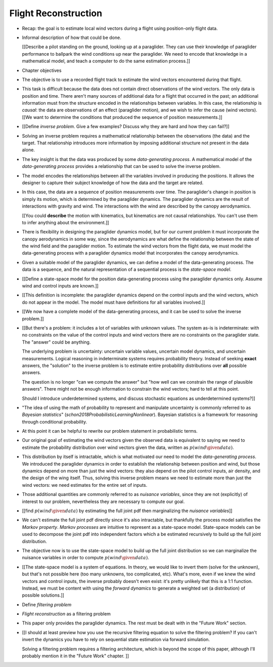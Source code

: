 *********************
Flight Reconstruction
*********************

.. The Introduction introduced the data (time series of positions), and
   motivated the need for better estimates of the wind vectors. This chapter
   walks through producing wind vector estimates from the positions.

* Recap: the goal is to estimate local wind vectors during a flight using
  position-only flight data.

* Informal description of how that could be done.

  [[Describe a pilot standing on the ground, looking up at a paraglider. They
  can use their knowledge of paraglider performance to ballpark the wind
  conditions up near the paraglider. We need to encode that knowledge in
  a mathematical model, and teach a computer to do the same estimation
  process.]]

* Chapter objectives


* The objective is to use a recorded flight track to estimate the wind vectors
  encountered during that flight.

* This task is difficult because the data does not contain direct observations
  of the wind vectors. The only data is position and time. There aren't many
  sources of additional data for a flight that occurred in the past; an
  additional information must from the structure encoded in the relationships
  between variables. In this case, the relationship is *causal*: the data are
  observations of an effect (paraglider motion), and we wish to infer the
  cause (wind vectors). [[We want to determine the conditions that produced
  the sequence of position measurements.]]

* [[Define *inverse problem*. Give a few examples? Discuss why they are hard
  and how they can fail?]]

* Solving an inverse problem requires a mathematical relationship between the
  observations (the data) and the target. That relationship introduces more
  information by imposing additional structure not present in the data alone.

* The key insight is that the data was produced by some *data-generating
  process*. A mathematical model of the *data-generating process* provides
  a relationship that can be used to solve the inverse problem.

* The model encodes the relationships between all the variables involved in
  producing the positions. It allows the designer to capture their subject
  knowledge of how the data and the target are related.

* In this case, the data are a sequence of position measurements over time.
  The paraglider's change in position is simply its motion, which is
  determined by the paraglider dynamics. The paraglider dynamics are the
  result of interactions with gravity and wind. The interactions with the wind
  are described by the canopy aerodynamics.

  [[You could **describe** the motion with kinematics, but kinematics are not
  causal relationships. You can't use them to infer anything about the
  environment.]]

* There is flexibility in designing the paraglider dynamics model, but for our
  current problem it must incorporate the canopy aerodynamics in some way,
  since the aerodynamics are what define the relationship between the state of
  the wind field and the paraglider motion. To estimate the wind vectors from
  the flight data, we must model the data-generating process with a paraglider
  dynamics model that incorporates the canopy aerodynamics.

* Given a suitable model of the paraglider dynamics, we can define a model of
  the data-generating process. The data is a sequence, and the natural
  representation of a sequential process is the *state-space model*.

* [[Define a state-space model for the position data-generating process using
  the paraglider dynamics only. Assume wind and control inputs are known.]]

* [[This definition is incomplete: the paraglider dynamics depend
  on the control inputs and the wind vectors, which do not appear in the
  model. The model must have definitions for all variables involved.]]

* [[We now have a complete model of the data-generating process, and it can be
  used to solve the inverse problem.]]

* [[But there's a problem: it includes a lot of variables with unknown values.
  The system as-is is indeterminate: with no constraints on the value of the
  control inputs and wind vectors there are no constraints on the paraglider
  state. The "answer" could be anything.

  The underlying problem is uncertainty: uncertain variable values, uncertain
  model dynamics, and uncertain measurements. Logical reasoning in
  indeterminate systems requires probability theory. Instead of seeking
  **exact** answers, the "solution" to the inverse problem is to estimate
  entire probability distributions over **all** possible answers.

  The question is no longer "can we compute the answer" but "how well can we
  constrain the range of plausible answers". There might not be enough
  information to constrain the wind vectors; hard to tell at this point.

  Should I introduce underdetermined systems, and discuss stochastic equations
  as underdetermined systems?]]


* "The idea of using the math of probability to represent and manipulate
  uncertainty is commonly referred to as *Bayesian statistics*"
  (`schon2018ProbabilisticLearningNonlinear`). Bayesian statistics is
  a framework for reasoning through conditional probability.

* At this point it can be helpful to rewrite our problem statement in
  probabilistic terms.

* Our original goal of estimating the wind vectors given the observed data is
  equivalent to saying we need to estimate the probability distribution over
  wind vectors given the data, written as :math:`p\left( wind \given data
  \right)`.

* This distribution by itself is intractable, which is what motivated our need
  to model the *data-generating process*. We introduced the paraglider
  dynamics in order to establish the relationship between position and wind,
  but those dynamics depend on more than just the wind vectors: they also
  depend on the pilot control inputs, air density, and the design of the wing
  itself. Thus, solving this inverse problem means we need to estimate more
  than just the wind vectors: we need estimates for the entire set of inputs.

* Those additional quantities are commonly referred to as *nuisance
  variables*, since they are not (explicitly) of interest to our problem,
  nevertheless they are necessary to compute our goal.

* [[find :math:`p \left( wind \given data \right)` by estimating the full
  joint pdf then marginalizing the *nuisance variables*]]

* We can't estimate the full joint pdf directly since it's also intractable,
  but thankfully the process model satisfies the *Markov property*. *Markov
  processes* are intuitive to represent as a state-space model. State-space
  models can be used to decompose the joint pdf into independent factors which
  a be estimated recursively to build up the full joint distribution.

* The objective now is to use the state-space model to build up the full joint
  distribution so we can marginalize the nuisance variables in order to
  compute :math:`p \left( wind \given data \right)`.



* [[The state-space model is a system of equations. In theory, we would like
  to invert them (solve for the unknown), but that's not possible here (too
  many unknowns, too complicated, etc). What's more, even if we knew the wind
  vectors and control inputs, the inverse probably doesn't even exist: it's
  pretty unlikely that this is a 1:1 function. Instead, we must be content
  with using the *forward dynamics* to generate a weighted set (a
  distribution) of possible solutions.]]


* Define *filtering problem*

* *Flight reconstruction* as a filtering problem

* This paper only provides the paraglider dynamics. The rest must be dealt
  with in the "Future Work" section.

* [[I should at least preview how you use the recursive filtering equation to
  solve the filtering problem? If you can't invert the dynamics you have to
  rely on sequential state estimation via forward simulation.

  Solving a filtering problem requires a filtering architecture, which is
  beyond the scope of this paper, although I'll probably mention it in the
  "Future Work" chapter. ]]

